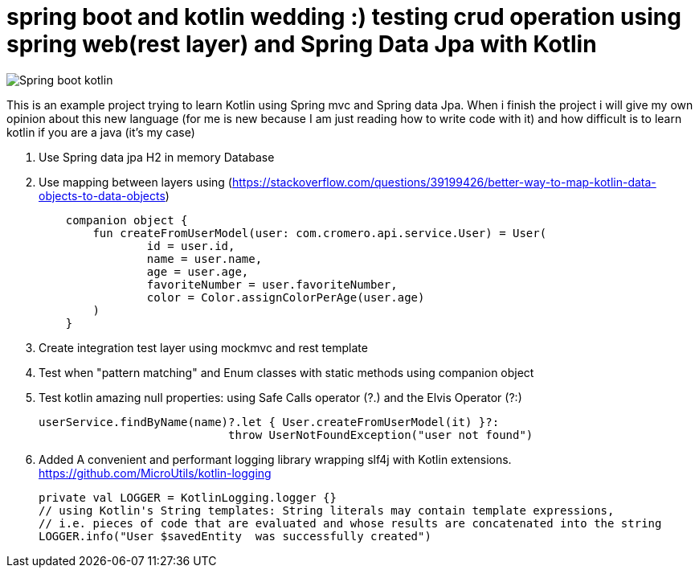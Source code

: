 # spring boot and kotlin wedding :) testing crud operation using spring web(rest layer) and Spring Data Jpa with Kotlin


image::/images/spring_boot_kotlin.png?raw=true[Spring boot kotlin]


This is an example project trying to learn  Kotlin using Spring mvc and Spring data Jpa. When i finish the project i will
give my own opinion about this new language (for me is new because I am just reading how to write code with it) and how difficult is to learn kotlin if you are a java (it's my case)





. Use Spring data jpa H2 in memory Database
. Use mapping between layers using (https://stackoverflow.com/questions/39199426/better-way-to-map-kotlin-data-objects-to-data-objects)
+
[source,kotlin]
----
    companion object {
        fun createFromUserModel(user: com.cromero.api.service.User) = User(
                id = user.id,
                name = user.name,
                age = user.age,
                favoriteNumber = user.favoriteNumber,
                color = Color.assignColorPerAge(user.age)
        )
    }
----
. Create integration test layer using mockmvc and rest template
. Test when "pattern matching" and Enum classes with static methods using companion object
. Test kotlin amazing null properties: using Safe Calls operator (?.) and the Elvis Operator (?:)
+
[source,kotlin]
----
userService.findByName(name)?.let { User.createFromUserModel(it) }?:
                            throw UserNotFoundException("user not found")
----
. Added A convenient and performant logging library wrapping slf4j with Kotlin extensions. https://github.com/MicroUtils/kotlin-logging
+
[source,kotlin]
----
private val LOGGER = KotlinLogging.logger {}
// using Kotlin's String templates: String literals may contain template expressions,
// i.e. pieces of code that are evaluated and whose results are concatenated into the string
LOGGER.info("User $savedEntity  was successfully created")
----
